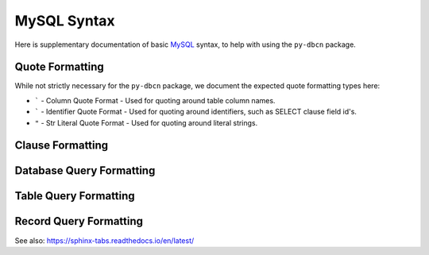MySQL Syntax
************

Here is supplementary documentation of basic `MySQL <https://www.mysql.com/>`_
syntax, to help with using the ``py-dbcn`` package.


Quote Formatting
================
While not strictly necessary for the ``py-dbcn`` package, we document the
expected quote formatting types here:

* ````` - Column Quote Format - Used for quoting around table column names.
* ````` - Identifier Quote Format - Used for quoting around identifiers, such
  as SELECT clause field id's.
* ``"`` - Str Literal Quote Format - Used for quoting around literal strings.


Clause Formatting
=================


Database Query Formatting
=========================


Table Query Formatting
======================


Record Query Formatting
=======================


See also:
https://sphinx-tabs.readthedocs.io/en/latest/
